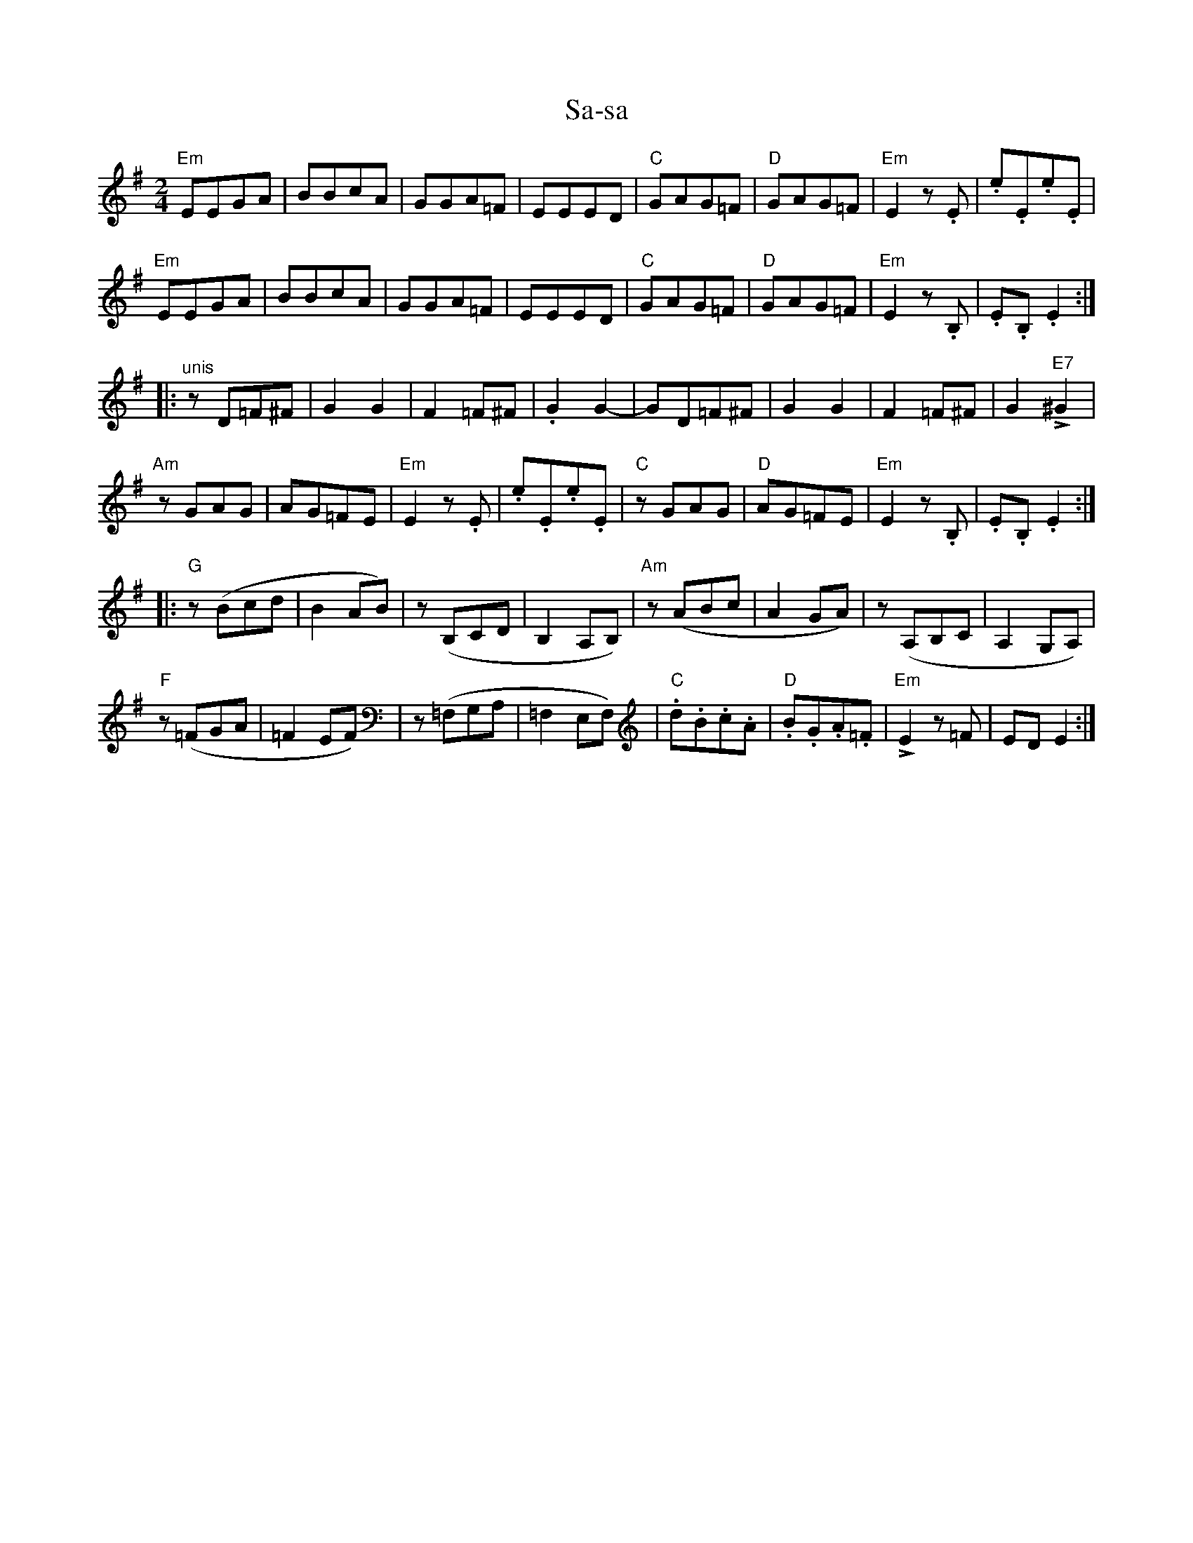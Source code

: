 %%abc-charset utf-8

X:1
T:Sa-sa
R:sa-sa
M:2/4
L:1/8
K:Em
"Em"EEGA|BBcA|GGA=F|EEED|"C"GAG=F|"D"GAG=F|"Em"E2z.E|.e.E.e.E|
"Em"EEGA|BBcA|GGA=F|EEED|"C"GAG=F|"D"GAG=F|"Em"E2z.B,|.E.B,.E2:|
|:"^unis"zD=F^F|G2G2|F2=F^F|.G2G2-|GD=F^F|G2G2|F2=F^F|G2"E7"L^G2|
"Am"zGAG|AG=FE|"Em"E2z.E|.e.E.e.E|"C"zGAG|"D"AG=FE|"Em"E2z.B,|.E.B,.E2:|
|:"G"z(Bcd|B2AB)|z(B,CD|B,2A,B,)|"Am"z(ABc|A2GA)|z(A,B,C|A,2G,A,)|
"F"z(=FGA|=F2EF)|z(=F,G,A,|=F,2E,F,)|"C".d.B.c.A|"D".B.G.A.=F|"Em"LE2z=F|EDE2:|

